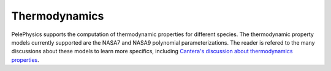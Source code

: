 .. highlight:: rst

.. _sec:thermodynamics:

**************
Thermodynamics
**************

PelePhysics supports the computation of thermodynamic properties for different species. The thermodynamic property models currently supported are the NASA7 and NASA9 polynomial parameterizations. The reader is refered to the many discussions about these models to learn more specifics, including `Cantera's discussion about thermodynamics properties <https://cantera.org/science/species-thermo.html>`_.
